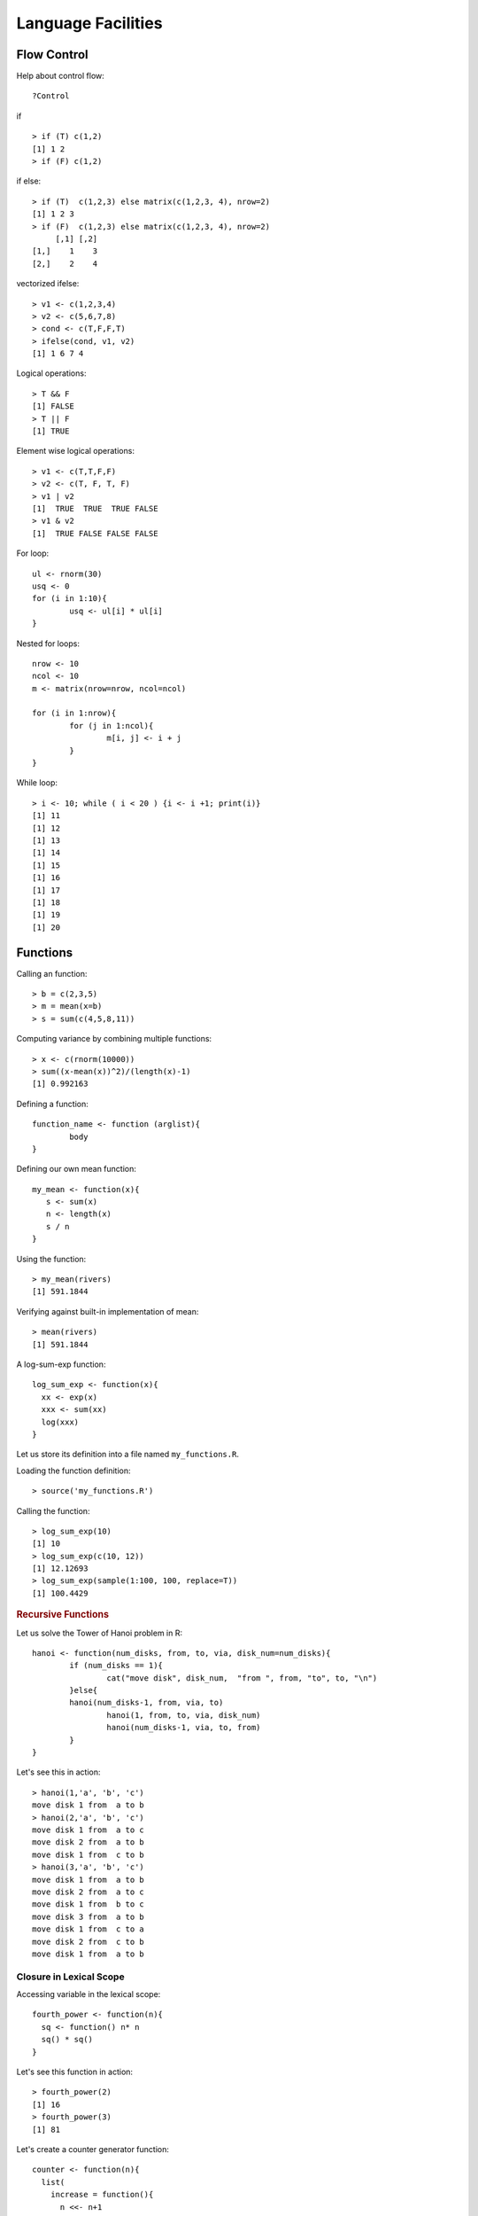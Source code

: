 Language Facilities
======================


Flow Control
----------------------
.. index:: flow control

Help about control flow::

	?Control


.. index:: if

if ::

	> if (T) c(1,2)
	[1] 1 2
	> if (F) c(1,2)


if else::

	> if (T)  c(1,2,3) else matrix(c(1,2,3, 4), nrow=2)
	[1] 1 2 3
	> if (F)  c(1,2,3) else matrix(c(1,2,3, 4), nrow=2)
	     [,1] [,2]
	[1,]    1    3
	[2,]    2    4

.. index:: ifelse

vectorized ifelse::

	> v1 <- c(1,2,3,4)
	> v2 <- c(5,6,7,8)
	> cond <- c(T,F,F,T)
	> ifelse(cond, v1, v2)
	[1] 1 6 7 4


.. index:: &&, ||

Logical operations::

	> T && F
	[1] FALSE
	> T || F
	[1] TRUE

Element wise logical operations::

	> v1 <- c(T,T,F,F)
	> v2 <- c(T, F, T, F)
	> v1 | v2
	[1]  TRUE  TRUE  TRUE FALSE
	> v1 & v2
	[1]  TRUE FALSE FALSE FALSE

.. index:: for

For loop::

	ul <- rnorm(30)
	usq <- 0
	for (i in 1:10){
		usq <- ul[i] * ul[i]
	}

.. index:: nested for

Nested for loops::

	nrow <- 10
	ncol <- 10
	m <- matrix(nrow=nrow, ncol=ncol)

	for (i in 1:nrow){
		for (j in 1:ncol){
			m[i, j] <- i + j
		}
	}

.. index:: while

While loop::

	> i <- 10; while ( i < 20 ) {i <- i +1; print(i)}
	[1] 11
	[1] 12
	[1] 13
	[1] 14
	[1] 15
	[1] 16
	[1] 17
	[1] 18
	[1] 19
	[1] 20


Functions
--------------
.. index:: function

Calling an function::

	> b = c(2,3,5)
	> m = mean(x=b)
	> s = sum(c(4,5,8,11))


Computing variance by combining multiple functions::

	> x <- c(rnorm(10000))
	> sum((x-mean(x))^2)/(length(x)-1)
	[1] 0.992163



Defining a function::

	function_name <- function (arglist){
		body
	}

Defining our own mean function::

	my_mean <- function(x){
	   s <- sum(x)
	   n <- length(x)
	   s / n
	}

Using the function:: 

	> my_mean(rivers)
	[1] 591.1844

Verifying against built-in implementation of mean:: 

	> mean(rivers)
	[1] 591.1844


A log-sum-exp function::

	log_sum_exp <- function(x){
	  xx <- exp(x)
	  xxx <- sum(xx)
	  log(xxx)
	}

Let us store its definition into a file named ``my_functions.R``.

.. index:: source

Loading the function definition::

	> source('my_functions.R')

Calling the function::

	> log_sum_exp(10)
	[1] 10
	> log_sum_exp(c(10, 12))
	[1] 12.12693
	> log_sum_exp(sample(1:100, 100, replace=T))
	[1] 100.4429


.. rubric:: Recursive Functions
.. index:: recursion

Let us solve the Tower of Hanoi problem in R::

	hanoi <- function(num_disks, from, to, via, disk_num=num_disks){
		if (num_disks == 1){
			cat("move disk", disk_num,  "from ", from, "to", to, "\n")
		}else{
	        hanoi(num_disks-1, from, via, to)
			hanoi(1, from, to, via, disk_num)
			hanoi(num_disks-1, via, to, from)
		}
	}


Let's see this in action::


	> hanoi(1,'a', 'b', 'c')
	move disk 1 from  a to b 
	> hanoi(2,'a', 'b', 'c')
	move disk 1 from  a to c 
	move disk 2 from  a to b 
	move disk 1 from  c to b 
	> hanoi(3,'a', 'b', 'c')
	move disk 1 from  a to b 
	move disk 2 from  a to c 
	move disk 1 from  b to c 
	move disk 3 from  a to b 
	move disk 1 from  c to a 
	move disk 2 from  c to b 
	move disk 1 from  a to b 


Closure in Lexical Scope
'''''''''''''''''''''''''''''''''''''''
.. index:: scope, lexical scope, <<-

Accessing variable in the lexical scope::


	fourth_power <- function(n){
	  sq <- function() n* n
	  sq() * sq()
	}


Let's see this function in action::

	> fourth_power(2)
	[1] 16
	> fourth_power(3)
	[1] 81


Let's create a counter generator function::

	counter <- function(n){
	  list(
	    increase = function(){
	      n <<- n+1
	    },
	    decrease = function(){
	      n <<- n-1
	    },
	    value = function(){
	      n
	    }
	  )
	}

The value ``n`` is the initial value of the counter. This gets stored
in the closure for the function. The function returns a list
whose members are functions which manipulate the value of
``n`` sitting in the closure.

The operator ``<<-`` is used to update a variable in lexical scope.

Let's now construct a counter object::

	> v <- counter(10)
	> v$value()
	[1] 10

Let's increase and decrease counter values::

	> v$increase()
	> v$increase()
	> v$value()
	[1] 12
	> v$decrease()
	> v$decrease()
	> v$value()
	[1] 10



Packages
----------------

.. index:: library

List of installed packages::

	> library()


.. index:: package installation

Installing a package::

	> install.packages("geometry")

Loading a package::

	> library("geometry")



R Scripts
---------------------

.. index:: scripts

Extension is ".R".

Running a script::

	> source("foo.R")



Logical Tests
-------------------

.. index:: is.na

Checking for missing values::

	> x <- c(1, 4, NA, 5, 0/0)
	> is.na(x)
	[1] FALSE FALSE  TRUE FALSE  TRUE


.. index:: is.nan

Checking for not a number values::

	> is.nan(x)
	[1] FALSE FALSE FALSE FALSE  TRUE

.. index:: is.vector

Checking for vectors::

	> is.vector(1:3)
	[1] TRUE
	> is.vector("133")
	[1] TRUE
	> is.vector(matrix(1:4, nrow=2))
	[1] FALSE

.. index:: matrix

Checking for matrices::

	> is.matrix(1:3)
	[1] FALSE
	> is.matrix(matrix(1:4, nrow=2))
	[1] TRUE


Introspection
---------------------

.. index:: mode, class, typeof

The mode of an object is the basic 
type of its fundamental constituents::

	> x <- 1:10
	> mode(x)
	[1] "numeric"

Class of an object::
	> class(x)
	[1] "integer"

Type of an object::
	> typeof(x)
	[1] "integer"

Length of an object::	
	> length(x)
	[1] 10

Mode of a list::

	> l <- list(1, '2', 3.4, TRUE)
	> mode(l)
	[1] "list"

Mode of a  sublist is also list::

	> mode(l[1])
	[1] "list"

But individual elements in the list have 
different modes::

	> mode(l[[1]])
	[1] "numeric"
	> mode(l[[2]])
	[1] "character"

.. index:: attributes, attr 

List of attributes ::

	> l <- list("1", 2, TRUE, NA)
	> attributes(l)
	NULL

Setting an attribute::

	> attr(l, 'color') <- 'red'
	> attributes(l)
	$color
	[1] "red"

	> attr(l, 'color')
	[1] "red"


The class of an object enables
object oriented programming
and allows same function
to behave differently 
for different classes.

Querying the class of an object::

	> class(1:10)
	[1] "integer"
	> class(matrix(1:10, nrow=2))
	[1] "matrix"
	> class(list(1,2,3))
	[1] "list"

.. index:: unclass


Removing the class of an object (temporarily)::

	> unclass(object)

Coercion 
----------------------

.. index:: coercion, type conversion

.. index:: as.character

Integers to strings::

	> as.character(10:14)
	[1] "10" "11" "12" "13" "14"

.. index:: as.integer

Strings to integers::

	> as.integer(c("10", "11", "12", "13"))
	[1] 10 11 12 13


.. index:: as.vector

Convert an array to a vector::

	> as.vector(arr)


Sorting and Searching
---------------------------------

.. index:: searching, which

Searching in a vector::

	> which (v == 5)
	[1] 5
	> which (v > 5)
	[1]  6  7  8  9 10
	> which (v > 5 & v < 8)
	[1] 6 7

Searching in a matrix::

	> m <- matrix(1:10, nrow=2)
	> m == 4
	      [,1]  [,2]  [,3]  [,4]  [,5]
	[1,] FALSE FALSE FALSE FALSE FALSE
	[2,] FALSE  TRUE FALSE FALSE FALSE
	> which(m == 4)
	[1] 4




.. index:: sorting, sort

Sorting a vector in ascending order::

	> x = sample(1:10)
	> x
	 [1]  6  5  8 10  2  4  1  3  7  9
	> sort(x)
	 [1]  1  2  3  4  5  6  7  8  9 10


.. index:: unique

Finding unique elements::

	> v <- c(1, 4, 4, 3, 4, 4, 3, 3, 1, 2, 3, 4, 2, 3, 1, 3, 5, 6)
	> unique(v)
	[1] 1 4 3 2 5 6



Basic Mathematical Functions
-------------------------------

.. index:: sin, cos, tan, asin, acos, atan, trigonometry 

Trigonometric functions::

	> theta = pi/2
	> sin(theta)
	[1] 1
	> cos(theta)
	[1] 6.123032e-17
	> tan(theta)
	[1] 1.633124e+16
	> asin(1)
	[1] 1.570796
	> acos(1)
	[1] 0
	> atan(1)
	[1] 0.7853982
	> atan(1) * 2
	[1] 1.570796

.. index:: exp, exponentiation

Exponentiation::

	> exp(1)
	[1] 2.718282


.. index:: logarithm, ln, log, log10, log2

Logarithms::

	> log(exp(1))
	[1] 1
	> log(exp(4))
	[1] 4
	> log10(10^4)
	[1] 4
	> log2(8)
	[1] 3
	> log2(c(8,16,256,1024, 2048))
	[1]  3  4  8 10 11

.. index:: sqrt, square root

Square root::

	> sqrt(4)
	[1] 2
	> sqrt(-4)
	[1] NaN
	Warning message:
	In sqrt(-4) : NaNs produced
	> sqrt(-4+0i)
	[1] 0+2i




Built-in Constants
-------------------

.. index:: pi

:math:`\pi`::

> pi
[1] 3.141593
> 


.. index:: months

Month names::

	> month.name
	 [1] "January"   "February"  "March"     "April"     "May"       "June"      "July"      "August"   
	 [9] "September" "October"   "November"  "December" 

Month name abbreviations::


	> month.abb
	 [1] "Jan" "Feb" "Mar" "Apr" "May" "Jun" "Jul" "Aug" "Sep" "Oct" "Nov" "Dec"


.. index:: letters

English letters::

	> letters
	 [1] "a" "b" "c" "d" "e" "f" "g" "h" "i" "j" "k" "l" "m" "n" "o" "p" "q" "r" "s" "t" "u" "v" "w" "x" "y" "z"
	> LETTERS
	 [1] "A" "B" "C" "D" "E" "F" "G" "H" "I" "J" "K" "L" "M" "N" "O" "P" "Q" "R" "S" "T" "U" "V" "W" "X" "Y" "Z"


Converting Numerical Data to Factor
--------------------------------------------

.. index:: cut, binning

Numerical data may need to be binned into a sequence of intervals.


Breaking data into intervals of equal length::

	> data <- sample(0:20, 10, replace = TRUE)
	> data
	 [1] 10  0 20  3 13 13 16  2  1 10
	> cut (data, breaks=4)
	 [1] (5,10]    (-0.02,5] (15,20]   (-0.02,5] (10,15]   (10,15]   (15,20]   (-0.02,5] (-0.02,5] (5,10]   
	Levels: (-0.02,5] (5,10] (10,15] (15,20]


Each interval is by default open on left side and closed on right side.
Closed on left and open on right intervals can be created by
using the parameter right=FALSE.

Frequency of categories::

	> table(cut (data, breaks=4))

	(-0.02,5]    (5,10]   (10,15]   (15,20] 
	        4         2         2         2 


Making sure that the factors are ordered::

	> cut (data, breaks=4, ordered_result = TRUE)
	 [1] (5,10]    (-0.02,5] (15,20]   (-0.02,5] (10,15]   (10,15]   (15,20]   (-0.02,5] (-0.02,5] (5,10]   
	Levels: (-0.02,5] < (5,10] < (10,15] < (15,20]


Using our own labels for the factors::

	> cut (data, breaks=4, labels=c("a", "b", "c", "d"))
	 [1] b a d a c c d a a b
	Levels: a b c d

Specifying our own break-points (intervals) for cutting::

	> cut (data, breaks=c(-1, 5,10, 20))
	 [1] (5,10]  (-1,5]  (10,20] (-1,5]  (10,20] (10,20] (10,20] (-1,5]  (-1,5]  (5,10] 
	Levels: (-1,5] (5,10] (10,20]

Including the lowest value in the first interval::

	> cut (data, breaks=c(0, 5,10, 20), include.lowest = TRUE)
	 [1] (5,10]  [0,5]   (10,20] [0,5]   (10,20] (10,20] (10,20] [0,5]   [0,5]   (5,10] 
	Levels: [0,5] (5,10] (10,20]



Apply Family of Functions
------------------------------------

.. index:: apply

Sample data::

	> m <- matrix(1:8, nrow=2)
	> m
	     [,1] [,2] [,3] [,4]
	[1,]    1    3    5    7
	[2,]    2    4    6    8


Summing  a matrix over rows::

	> apply(m, 1, sum)
	[1] 16 20

Summing a matrix over columns::

	> apply(m, 2, sum)
	[1]  3  7 11 15


Median for each row and column::

	> apply(m, 1, median)
	[1] 4 5
	> apply(m, 2, median)
	[1] 1.5 3.5 5.5 7.5


.. index:: lapply, [

``lapply``  applies a function on each
element of a list and returns the values
as a list.

Let's prepare a list of matrices::

	> A <- matrix(c(1,1,1,3,0,2), nrow=3)
	> B <- matrix(c(0,7,2,0,5,1), nrow=3)
	> l <- list(A, B)
	> l
	[[1]]
	     [,1] [,2]
	[1,]    1    3
	[2,]    1    0
	[3,]    1    2

	[[2]]
	     [,1] [,2]
	[1,]    0    0
	[2,]    7    5
	[3,]    2    1


Extracting first row from each matrix::

	> lapply(l, '[', 1,)
	[[1]]
	[1] 1 3

	[[2]]
	[1] 0 0

Extracting second column from each matrix::

	> lapply(l, '[', , 2)
	[[1]]
	[1] 3 0 2

	[[2]]
	[1] 0 5 1


Extracting the element at position [1,2] from each matrix::

	> lapply(l, '[', 1,2)
	[[1]]
	[1] 3

	[[2]]
	[1] 0
	> unlist(lapply(l, '[', 1,2))
	[1] 3 0



Computing the mean of each column in the mtcars dataset::

	> lapply(mtcars, 'mean')
	$mpg
	[1] 20.09062

	$cyl
	[1] 6.1875

	$disp
	[1] 230.7219

	$hp
	[1] 146.6875

	$drat
	[1] 3.596563

	$wt
	[1] 3.21725

	$qsec
	[1] 17.84875

	$vs
	[1] 0.4375

	$am
	[1] 0.40625

	$gear
	[1] 3.6875

	$carb
	[1] 2.8125



.. index:: sapply

``sapply`` can help achieve the combination of unlist and lapply
easily::

	> sapply(l, '[', 1,2)
	[1] 3 0

It basically attempts to simplify the result of ``lapply``
as much as possible.

Computing the mean of each column in mtcars::

	> sapply(mtcars, 'mean')
	       mpg        cyl       disp         hp       drat         wt       qsec         vs         am 
	 20.090625   6.187500 230.721875 146.687500   3.596563   3.217250  17.848750   0.437500   0.406250 
	      gear       carb 
	  3.687500   2.812500 

The same for iris dataset::

	> sapply(iris, 'mean')
	Sepal.Length  Sepal.Width Petal.Length  Petal.Width      Species 
	    5.843333     3.057333     3.758000     1.199333           NA 
	Warning message:
	In mean.default(X[[i]], ...) :
	  argument is not numeric or logical: returning NA


Printing class of each column in a data frame::

	> sapply(iris, class)
	Sepal.Length  Sepal.Width Petal.Length  Petal.Width      Species 
	   "numeric"    "numeric"    "numeric"    "numeric"     "factor" 


.. index:: mapply

``mapply`` applies a function repetitively to elements
from a pair of lists or vectors::

	> v1 <- c(1,2,3)
	> v2 <- c(3,4,5)
	> mapply(v1, v2, sum)
	[1] 4 6 8


Applying ``rep`` to each element of a vector
and constructing a matrix of repeated rows::

	> mapply(rep,1:4,4)
	     [,1] [,2] [,3] [,4]
	[1,]    1    2    3    4
	[2,]    1    2    3    4
	[3,]    1    2    3    4
	[4,]    1    2    3    4


This is equivalent to::

	> matrix(c(rep(1, 4), rep(2, 4), rep(3, 4), rep(4, 4)),4,4)
	     [,1] [,2] [,3] [,4]
	[1,]    1    2    3    4
	[2,]    1    2    3    4
	[3,]    1    2    3    4
	[4,]    1    2    3    4


Repeating a list of characters into a matrix::

	> l <- list("a", "b", "c", "d")
	> mode(l)
	[1] "list"
	> class(l)
	[1] "list"
	> mode(l[[1]])
	[1] "character"
	> class(l[[1]])
	[1] "character"
	> m <- mapply(rep, l, 4)
	> m
	     [,1] [,2] [,3] [,4]
	[1,] "a"  "b"  "c"  "d" 
	[2,] "a"  "b"  "c"  "d" 
	[3,] "a"  "b"  "c"  "d" 
	[4,] "a"  "b"  "c"  "d" 
	> mode(m)
	[1] "character"
	> class(m)
	[1] "matrix"

One more example::

	> l <- list("aa", "bb", "cc", "dd")
	> m <- mapply(rep, l, 4)
	> m
	     [,1] [,2] [,3] [,4]
	[1,] "aa" "bb" "cc" "dd"
	[2,] "aa" "bb" "cc" "dd"
	[3,] "aa" "bb" "cc" "dd"
	[4,] "aa" "bb" "cc" "dd"

Coercion is applied when necessary::

	> l <- list(1, "bb", T, 4.5)
	> m <- mapply(rep, l, 4)
	> m
	     [,1] [,2] [,3]   [,4] 
	[1,] "1"  "bb" "TRUE" "4.5"
	[2,] "1"  "bb" "TRUE" "4.5"
	[3,] "1"  "bb" "TRUE" "4.5"
	[4,] "1"  "bb" "TRUE" "4.5"



Missing Data
----------------------------

.. index:: na, missing values, missing data

R has extensive support for missing data.

A vector with missing values::

	> x <- c(1, -1, 1, NA, -2, 1, -3, 4, NA, NA, 3, 2, -4, -3, NA)

Identifying entries in ``x`` which are missing::

	> is.na(x)
	 [1] FALSE FALSE FALSE  TRUE FALSE FALSE FALSE FALSE  TRUE  TRUE FALSE FALSE FALSE FALSE  TRUE

Extracting non-missing values from ``x``::

	> x[!is.na(x)]
	 [1]  1 -1  1 -2  1 -3  4  3  2 -4 -3


By defaulting summing NA values gives us NA::

	> sum(x)
	[1] NA

We can ignore missing values while calculating the sum::

	> sum(x, na.rm = T)
	[1] -1


Ignoring missing values for calculating mean::

	> mean(x)
	[1] NA
	> mean(x, na.rm = T)
	[1] -0.09090909

Ignoring missing values for calculating variance::

	> var(x)
	[1] NA
	> var(x, na.rm = T)
	[1] 7.090909


Recording a missing value::

	> x[1] <- NA


.. index:: na.omit

Creating a new dataset without the missing data::

	> y<-na.omit(x)
	> y
	 [1] -1  1 -2  1 -3  4  3  2 -4 -3
	attr(,"na.action")
	[1]  1  4  9 10 15
	attr(,"class")
	[1] "omit"

.. index:: na.fail


Failing and error out in presence of missing values::

	> na.fail(x)
	Error in na.fail.default(x) : missing values in object
	> na.fail(y)
	 [1] -1  1 -2  1 -3  4  3  2 -4 -3
	attr(,"na.action")
	[1]  1  4  9 10 15
	attr(,"class")
	[1] "omit"




Classes
-------------------------

A generic function performs a task or action on its arguments specific to the class of the argument itself.
If the argument doesn't have a class attribute, then the default version of the generic function is called.

Various versions of the generic function ``plot``::

	> methods(plot)
	 [1] plot.acf*           plot.bclust*        plot.data.frame*    plot.decomposed.ts* plot.default       
	 [6] plot.dendrogram*    plot.density*       plot.ecdf           plot.factor*        plot.formula*      
	[11] plot.function       plot.hclust*        plot.histogram*     plot.HoltWinters*   plot.ica*          
	[16] plot.isoreg*        plot.lm*            plot.medpolish*     plot.mlm*           plot.ppr*          
	[21] plot.prcomp*        plot.princomp*      plot.profile.nls*   plot.raster*        plot.SOM*          
	[26] plot.somgrid*       plot.spec*          plot.stepfun        plot.stft*          plot.stl*          
	[31] plot.svm*           plot.table*         plot.ts             plot.tskernel*      plot.TukeyHSD*     
	[36] plot.tune*         



Generic methods associated with ``matrix`` class::

	> methods(class="matrix")
	 [1] anyDuplicated as.data.frame as.raster     boxplot       coerce        determinant   duplicated   
	 [8] edit          head          initialize    isSymmetric   Math          Math2         Ops          
	[15] relist        subset        summary       tail          unique       


Generic methods associated with ``table`` class::

	> methods(class="table")
	 [1] [             aperm         as.data.frame Axis          coerce        head          initialize   
	 [8] lines         plot          points        print         show          slotsFromS3   summary      
	[15] tail         


Some of the functions may not be visible. They are marked with *::

	> methods(coef)
	[1] coef.aov*     coef.Arima*   coef.default* coef.listof*  coef.maov*    coef.nls*    

